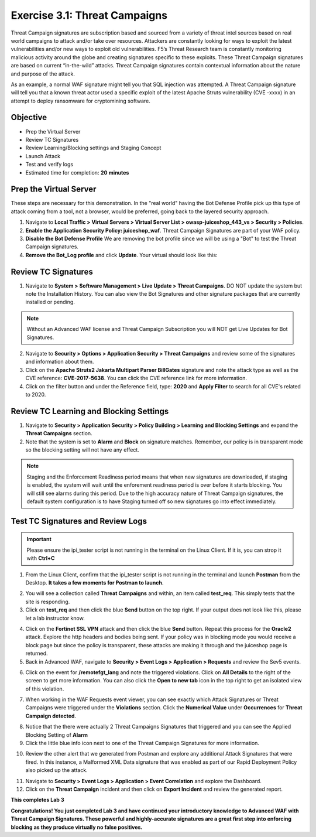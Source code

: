 Exercise 3.1: Threat Campaigns
----------------------------------------

Threat Campaign signatures are subscription based and sourced from a variety of threat intel sources based on real world campaigns to attack and/or take over resources. 
Attackers are constantly looking for ways to exploit the latest vulnerabilities and/or new ways to exploit old vulnerabilities. F5’s Threat Research team is constantly monitoring malicious activity around the globe and creating signatures specific to these exploits. These Threat Campaign signatures are based on current “in-the-wild” attacks. Threat Campaign signatures contain contextual information about the nature and purpose of the attack.

As an example, a normal WAF signature might tell you that SQL injection was attempted. A Threat Campaign signature will tell you that a known threat actor used a specific exploit of the latest Apache Struts vulnerability (CVE -xxxx) in an attempt to deploy ransomware for cryptomining software.

Objective
~~~~~~~~~~~

- Prep the Virtual Server
- Review TC Signatures 
- Review Learning/Blocking settings and Staging Concept
- Launch Attack
- Test and verify logs 

-  Estimated time for completion: **20** **minutes**

Prep the Virtual Server
~~~~~~~~~~~~~~~~~~~~~~~~~~~~~~~
These steps are necessary for this demonstration. In the "real world" having the Bot Defense Profile pick up this type of attack coming from a tool, not a browser, would be preferred, going back to the layered security approach.

#. Navigate to **Local Traffic > Virtual Servers > Virtual Server List > owasp-juiceshop_443_vs > Security > Policies**. 
#. **Enable the Application Security Policy: juiceshop_waf**. Threat Campaign Signatures are part of your WAF policy. 
#. **Disable the Bot Defense Profile** We are removing the bot profile since we will be using a "Bot" to test the Threat Campaign signatures. 
#. **Remove the Bot_Log profile** and click **Update**. Your virtual should look like this: 

.. image:: images/virtual.png
  :width: 600 px


Review TC Signatures
~~~~~~~~~~~~~~~~~~~~~~~~~~~~~~~

#. Navigate to **System > Software Management > Live Update > Threat Campaigns**. DO NOT update the system but note the Installation History. You can also view the Bot Signatures and other signature packages that are currently installed or pending. 

.. NOTE:: Without an Advanced WAF license and Threat Campaign Subscription you will NOT get Live Updates for Bot Signatures. 

2. Navigate to **Security > Options > Application Security > Threat Campaigns** and review some of the signatures and information about them. 
#. Click on the **Apache Struts2 Jakarta Multipart Parser BillGates** signature and note the attack type as well as the CVE reference: **CVE-2017-5638**. You can click the CVE reference link for more information. 
#. Click on the filter button and under the Reference field, type: **2020** and **Apply Filter** to search for all CVE's related to 2020. 

.. image:: images/tc_sig.png
  :width: 600 px

Review TC Learning and Blocking Settings
~~~~~~~~~~~~~~~~~~~~~~~~~~~~~~~~~~~~~~~~~

#. Navigate to **Security > Application Security > Policy Building > Learning and Blocking Settings** and expand the **Threat Campaigns** section. 
#. Note that the system is set to **Alarm** and **Block** on signature matches. Remember, our policy is in transparent mode so the blocking setting will not have any effect. 

.. image:: images/tc.png
  :width: 600 px

.. NOTE:: Staging and the Enforcement Readiness period means that when new signatures are downloaded, if staging is enabled, the system will wait until the enforement readiness period is over before it starts blocking. You will still see alarms during this period. Due to the high accuracy nature of Threat Campaign signatures, the default system configuration is to have Staging turned off so new signatures go into effect immediately. 


Test TC Signatures and Review Logs
~~~~~~~~~~~~~~~~~~~~~~~~~~~~~~~~~~~~~~~~~

.. Important:: Please ensure the ipi_tester script is not running in the terminal on the Linux Client. If it is, you can strop it with **Ctrl+C**

#. From the Linux Client, confirm that the ipi_tester script is not running in the terminal and launch **Postman** from the Desktop. **It takes a few moments for Postman to launch**. 

.. image:: images/postman.png


2. You will see a collection called **Threat Campaigns** and within, an item called **test_req**. This simply tests that the site is responding. 
#. Click on **test_req** and then click the blue **Send** button on the top right. If your output does not look like this, please let a lab instructor know. 

.. image:: images/test_req.png
  :width: 600 px

4. Click on the **Fortinet SSL VPN** attack and then click the blue **Send** button. Repeat this process for the **Oracle2** attack. Explore the http headers and bodies being sent. If your policy was in blocking mode you would receive a block page but since the policy is transparent, these attacks are making it through and the juiceshop page is returned. 
#. Back in Advanced WAF, navigate to **Security > Event Logs > Application > Requests** and review the Sev5 events.

.. image:: images/events.png
  :width: 200 px

6. Click on the event for **/remotefgt_lang** and note the triggered violations. Click on **All Details** to the right of the screen to get more information. You can also click the **Open to new tab** icon in the top right to get an isolated view of this violation. 

.. image:: images/newtab.png
  :width: 200 px


7. When working in the WAF Requests event viewer, you can see exactly which Attack Signatures or Threat Campaigns were triggered under the **Violations** section. Click the **Numerical Value** under **Occurrences** for **Threat Campaign detected**. 

.. image:: images/numerical.png
  :width: 600 px

8. Notice that the there were actually 2 Threat Campaigns Signatures that triggered and you can see the Applied Blocking Setting of **Alarm**
#. Click the little blue info icon next to one of the Threat Campaign Signatures for more information. 

.. image:: images/info.png
  :width: 600 px

10. Review the other alert that we generated from Postman and explore any additional Attack Signatures that were fired. In this instance, a Malformed XML Data signature that was enabled as part of our Rapid Deployment Policy also picked up the attack. 

.. image:: images/other_alert.png
  :width: 600 px

11. Navigate to **Security > Event Logs > Application > Event Correlation** and explore the Dashboard. 
#. Click on the **Threat Campaign** incident and then click on **Export Incident** and review the generated report.

.. image:: images/eventc.png
  :width: 600 px

**This completes Lab 3**

**Congratulations! You just completed Lab 3 and have continued your introductory knowledge to Advanced WAF with Threat Campaign Signatures. These powerful and highly-accurate signatures are a great first step into enforcing blocking as they produce virtually no false positives.**



